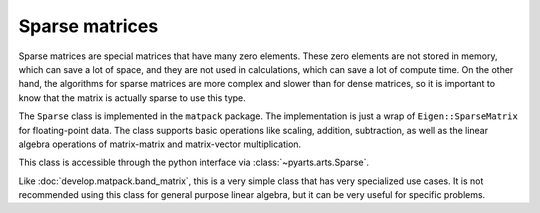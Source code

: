 Sparse matrices
===============

Sparse matrices are special matrices that have many zero elements.
These zero elements are not stored in memory, which can save a lot of space,
and they are not used in calculations, which can save a lot of compute time.  On
the other hand, the algorithms for sparse matrices are more complex and
slower than for dense matrices, so it is important to know that the matrix
is actually sparse to use this type.

The ``Sparse`` class is implemented in the ``matpack`` package.  The
implementation is just a wrap of ``Eigen::SparseMatrix`` for floating-point data.
The class supports basic operations like scaling, addition, subtraction,
as well as the linear algebra operations of matrix-matrix and matrix-vector multiplication.

This class is accessible through the python interface via :class:`~pyarts.arts.Sparse`.

Like :doc:`develop.matpack.band_matrix`, this is a very simple class that
has very specialized use cases.  It is not recommended using this class
for general purpose linear algebra, but it can be very useful for specific
problems.

